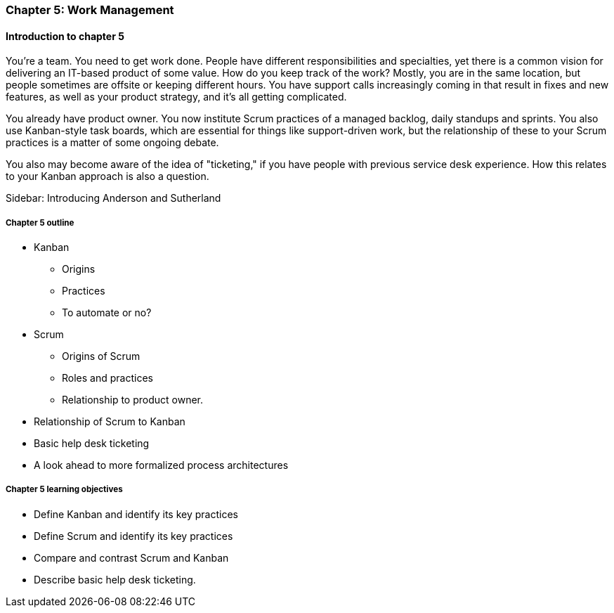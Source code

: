 
=== Chapter 5: Work Management

==== Introduction to chapter 5

ifdef::instructor-ed[]

****
_Instructor's note_

"Work management" is an unusual title, deliberately chosen to distinguish the emergence of tracking and ticketing systems at earlier stages of organizational growth. At this point, a fully realized process framework may not be needed, and the organization may not see a need to distinguish precisely between types of work processes. "It's all just work" at this stage.

****
endif::instructor-ed[]


You're a team. You need to get work done. People have different responsibilities and specialties, yet there is a common vision for delivering an IT-based product of some value. How do you keep track of the work? Mostly, you are in the same location, but people sometimes are offsite or keeping different hours. You have support calls increasingly coming in that result in fixes and new features, as well as your product strategy, and it's all getting complicated.

You already have product owner. You now institute Scrum practices of a managed backlog, daily standups and sprints. You also use Kanban-style task boards, which are essential for things like support-driven work, but the relationship of these to your Scrum practices is a matter of some ongoing debate.

You also may become aware of the idea of "ticketing," if you have people with previous service desk experience. How this relates to your Kanban approach is also a question.

****
Sidebar: Introducing Anderson and Sutherland
****

===== Chapter 5 outline

* Kanban
 - Origins
 - Practices
 - To automate or no?

* Scrum
 - Origins of Scrum
 - Roles and practices
 - Relationship to product owner.

* Relationship of Scrum to Kanban

* Basic help desk ticketing

 * A look ahead to more formalized process architectures

===== Chapter 5 learning objectives

* Define Kanban and identify its key practices
* Define Scrum and identify its key practices
* Compare and contrast Scrum and Kanban
* Describe basic help desk ticketing.
